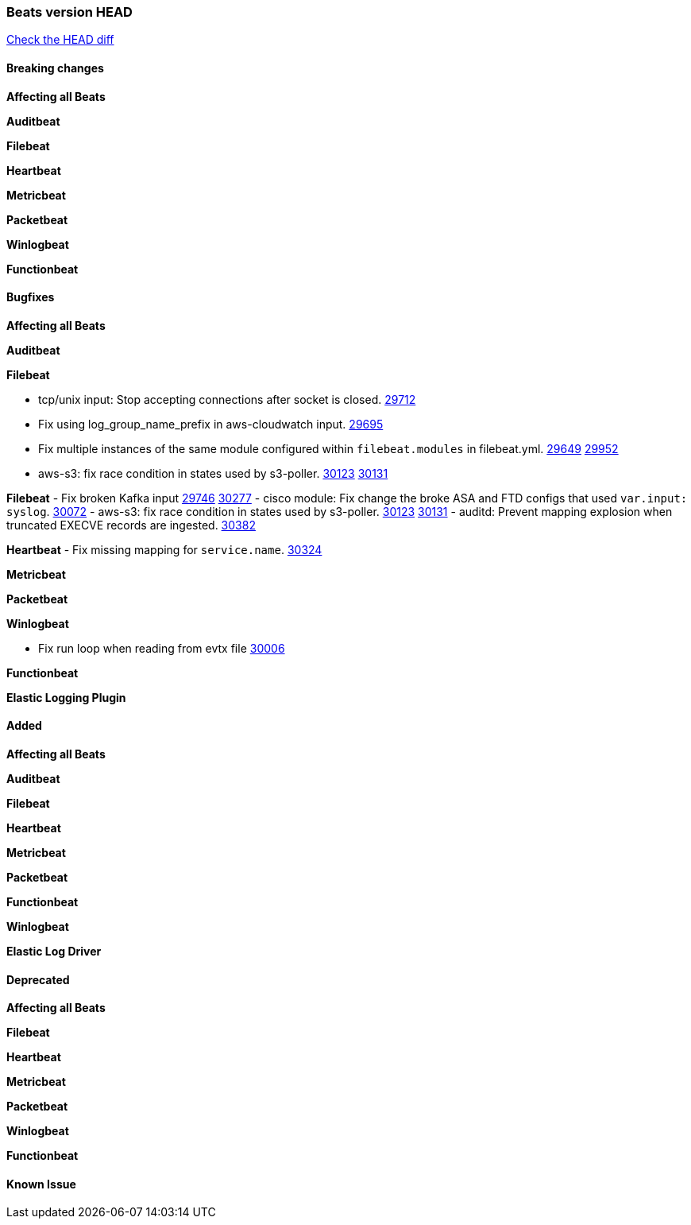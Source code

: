 // Use these for links to issue and pulls. Note issues and pulls redirect one to
// each other on Github, so don't worry too much on using the right prefix.
:issue: https://github.com/elastic/beats/issues/
:pull: https://github.com/elastic/beats/pull/

=== Beats version HEAD
https://github.com/elastic/beats/compare/v7.0.0-alpha2...master[Check the HEAD diff]

==== Breaking changes

*Affecting all Beats*


*Auditbeat*


*Filebeat*


*Heartbeat*


*Metricbeat*


*Packetbeat*


*Winlogbeat*


*Functionbeat*


==== Bugfixes

*Affecting all Beats*


*Auditbeat*


*Filebeat*

- tcp/unix input: Stop accepting connections after socket is closed. {pull}29712[29712]
- Fix using log_group_name_prefix in aws-cloudwatch input. {pull}29695[29695]
- Fix multiple instances of the same module configured within `filebeat.modules` in filebeat.yml. {issue}29649[29649] {pull}29952[29952]
- aws-s3: fix race condition in states used by s3-poller. {issue}30123[30123] {pull}30131[30131]

*Filebeat*
- Fix broken Kafka input {issue}29746[29746] {pull}30277[30277]
- cisco module: Fix change the broke ASA and FTD configs that used `var.input: syslog`. {pull}30072[30072]
- aws-s3: fix race condition in states used by s3-poller. {issue}30123[30123] {pull}30131[30131]
- auditd: Prevent mapping explosion when truncated EXECVE records are ingested. {pull}30382[30382]

*Heartbeat*
- Fix missing mapping for `service.name`. {pull}30324[30324]

*Metricbeat*


*Packetbeat*


*Winlogbeat*

- Fix run loop when reading from evtx file {pull}30006[30006]

*Functionbeat*


*Elastic Logging Plugin*


==== Added

*Affecting all Beats*


*Auditbeat*


*Filebeat*


*Heartbeat*



*Metricbeat*


*Packetbeat*

*Functionbeat*


*Winlogbeat*


*Elastic Log Driver*


==== Deprecated

*Affecting all Beats*


*Filebeat*


*Heartbeat*

*Metricbeat*


*Packetbeat*

*Winlogbeat*

*Functionbeat*

==== Known Issue

